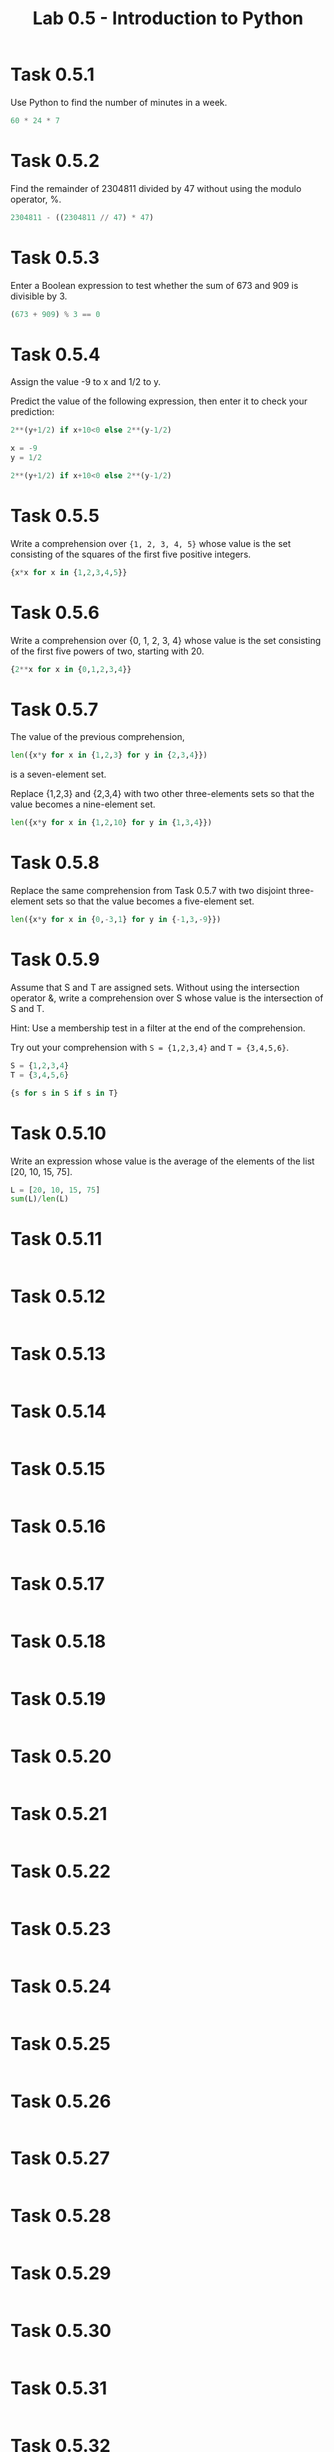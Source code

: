 #+title: Lab 0.5 - Introduction to Python

* Task 0.5.1

Use Python to find the number of minutes in a week.

#+begin_src python :session
60 * 24 * 7
#+end_src

#+RESULTS:
: 10080

* Task 0.5.2

Find the remainder of 2304811 divided by 47 without using the modulo operator, %.

#+begin_src python :session
2304811 - ((2304811 // 47) * 47)
#+end_src

#+RESULTS:
: 25

* Task 0.5.3

Enter a Boolean expression to test whether the sum of 673 and 909 is divisible by 3.

#+begin_src python :session
(673 + 909) % 3 == 0
#+end_src

#+RESULTS:
: False

* Task 0.5.4

Assign the value -9 to x and 1/2 to y.

Predict the value of the following expression, then enter it to check your prediction:

#+begin_src python
2**(y+1/2) if x+10<0 else 2**(y-1/2)
#+end_src

#+begin_src python :session
x = -9
y = 1/2

2**(y+1/2) if x+10<0 else 2**(y-1/2)
#+end_src

#+RESULTS:
: 1.0

* Task 0.5.5

Write a comprehension over ={1, 2, 3, 4, 5}= whose value is the set consisting of the squares of the first five positive integers.

#+begin_src python :session
{x*x for x in {1,2,3,4,5}}
#+end_src

#+RESULTS:
: {1, 4, 9, 16, 25}

* Task 0.5.6

Write a comprehension over {0, 1, 2, 3, 4} whose value is the set consisting of the first five powers of two, starting with 20.

#+begin_src python :session
{2**x for x in {0,1,2,3,4}}
#+end_src

#+RESULTS:
: {1, 2, 4, 8, 16}

* Task 0.5.7

The value of the previous comprehension,

#+begin_src python :session
len({x*y for x in {1,2,3} for y in {2,3,4}})
#+end_src

#+RESULTS:
: 7

is a seven-element set. 

Replace {1,2,3} and {2,3,4} with two other three-elements sets so that the value becomes a nine-element set.

#+begin_src python :session
len({x*y for x in {1,2,10} for y in {1,3,4}})

#+end_src

#+RESULTS:
: 9

* Task 0.5.8

Replace the same comprehension from Task 0.5.7 with two disjoint three-element sets so that the value becomes a five-element set.

#+begin_src python :session
len({x*y for x in {0,-3,1} for y in {-1,3,-9}})
#+end_src

#+RESULTS:
: 5

* Task 0.5.9

Assume that S and T are assigned sets. Without using the intersection operator &, write a comprehension over S whose value is the intersection of S and T.

Hint: Use a membership test in a filter at the end of the comprehension.

Try out your comprehension with =S = {1,2,3,4}= and =T = {3,4,5,6}=.

#+begin_src python :session
S = {1,2,3,4}
T = {3,4,5,6}

{s for s in S if s in T}
#+end_src

#+RESULTS:
: {3, 4}

* Task 0.5.10

Write an expression whose value is the average of the elements of the list [20, 10, 15, 75].

#+begin_src python :session
L = [20, 10, 15, 75]
sum(L)/len(L)
#+end_src

#+RESULTS:
: 30.0

* Task 0.5.11

#+begin_src python :session
#+end_src

* Task 0.5.12

#+begin_src python :session
#+end_src

* Task 0.5.13

#+begin_src python :session
#+end_src

* Task 0.5.14

#+begin_src python :session
#+end_src

* Task 0.5.15

#+begin_src python :session
#+end_src

* Task 0.5.16

#+begin_src python :session
#+end_src

* Task 0.5.17

#+begin_src python :session
#+end_src

* Task 0.5.18

#+begin_src python :session
#+end_src

* Task 0.5.19

#+begin_src python :session
#+end_src

* Task 0.5.20

#+begin_src python :session
#+end_src

* Task 0.5.21

#+begin_src python :session
#+end_src

* Task 0.5.22

#+begin_src python :session
#+end_src

* Task 0.5.23

#+begin_src python :session
#+end_src

* Task 0.5.24

#+begin_src python :session
#+end_src

* Task 0.5.25

#+begin_src python :session
#+end_src

* Task 0.5.26

#+begin_src python :session
#+end_src

* Task 0.5.27

#+begin_src python :session
#+end_src

* Task 0.5.28

#+begin_src python :session
#+end_src

* Task 0.5.29

#+begin_src python :session
#+end_src

* Task 0.5.30

#+begin_src python :session
#+end_src

* Task 0.5.31

#+begin_src python :session
#+end_src

* Task 0.5.32

#+begin_src python :session
#+end_src
